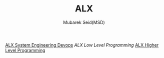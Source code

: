 #+TITLE: ALX
#+AUTHOR: Mubarek Seid(MSD)
#+EMAIL: mubareksd@gmail.com

[[./alx-system_engineering-devops/][ ALX System Engineering Devops]]
[[alx-low_level_programming/][ALX Low Level Programming]]
[[./alx-higher_level_programming/][ALX Higher Level Programming]]

#+html: <a href="https://www.gnu.org/licenses/gpl-3.0.en.html"><img src="https://www.gnu.org/graphics/gplv3-127x51.png"></a>
